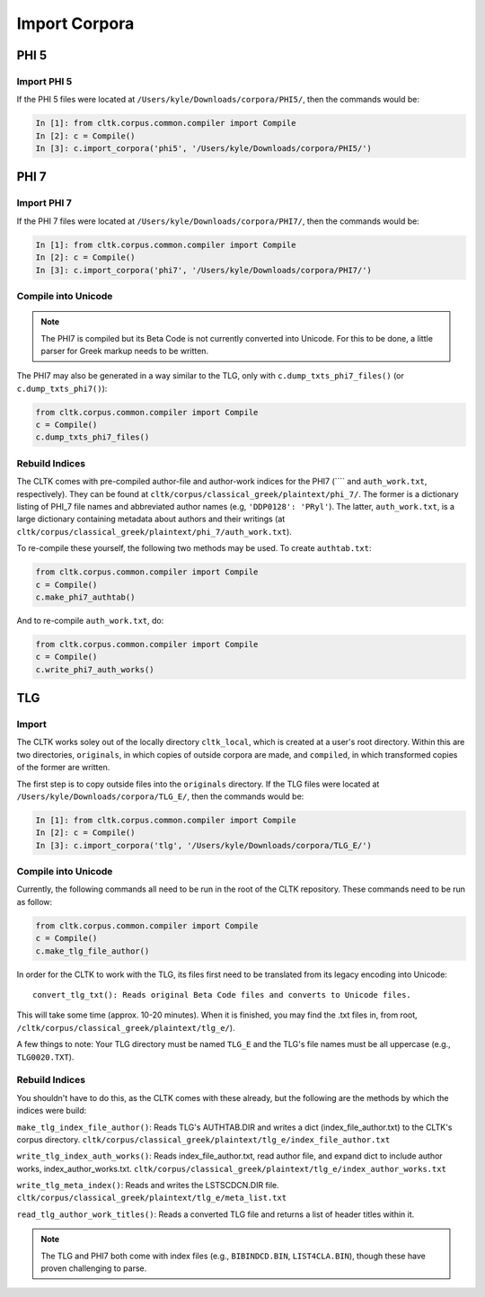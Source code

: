 Import Corpora
**************


PHI 5
=====

Import PHI 5
------------

If the PHI 5 files were located at ``/Users/kyle/Downloads/corpora/PHI5/``, then the commands would be:

.. code-block:: python

   In [1]: from cltk.corpus.common.compiler import Compile
   In [2]: c = Compile()
   In [3]: c.import_corpora('phi5', '/Users/kyle/Downloads/corpora/PHI5/')


PHI 7
=====

Import PHI 7
------------

If the PHI 7 files were located at ``/Users/kyle/Downloads/corpora/PHI7/``, then the commands would be:

.. code-block:: python

   In [1]: from cltk.corpus.common.compiler import Compile
   In [2]: c = Compile()
   In [3]: c.import_corpora('phi7', '/Users/kyle/Downloads/corpora/PHI7/')


Compile into Unicode
--------------------

.. note::

   The PHI7 is compiled but its Beta Code is not currently converted into Unicode. For this to be done, a little parser for Greek markup needs to be written.

The PHI7 may also be generated in a way similar to the TLG, only with ``c.dump_txts_phi7_files()`` (or ``c.dump_txts_phi7()``):

.. code-block:: python

   from cltk.corpus.common.compiler import Compile
   c = Compile()
   c.dump_txts_phi7_files()
   


Rebuild Indices
---------------

The CLTK comes with pre-compiled author-file and author-work indices for the PHI7 (```` and ``auth_work.txt``, respectively). They can be found at ``cltk/corpus/classical_greek/plaintext/phi_7/``. The former is a dictionary listing of PHI_7 file names and abbreviated author names (e.g, ``'DDP0128': 'PRyl'``). The latter, ``auth_work.txt``, is a large dictionary containing metadata about authors and their writings (at ``cltk/corpus/classical_greek/plaintext/phi_7/auth_work.txt``).

To re-compile these yourself, the following two methods may be used. To create ``authtab.txt``:

.. code-block:: python

   from cltk.corpus.common.compiler import Compile
   c = Compile()
   c.make_phi7_authtab()

And to re-compile ``auth_work.txt``, do:

.. code-block:: python

   from cltk.corpus.common.compiler import Compile
   c = Compile()
   c.write_phi7_auth_works()


TLG
===

Import
------

The CLTK works soley out of the locally directory ``cltk_local``, which is created at a user's root directory. Within this are two directories, ``originals``, in which copies of outside corpora are made, and ``compiled``, in which transformed copies of the former are written.

The first step is to copy outside files into the ``originals`` directory. If the TLG files were located at ``/Users/kyle/Downloads/corpora/TLG_E/``, then the commands would be:

.. code-block:: python

   In [1]: from cltk.corpus.common.compiler import Compile
   In [2]: c = Compile()
   In [3]: c.import_corpora('tlg', '/Users/kyle/Downloads/corpora/TLG_E/')
 
Compile into Unicode
--------------------
 
Currently, the following commands all need to be run in the root of the CLTK repository. These commands need to be run as follow:

.. code-block:: python

   from cltk.corpus.common.compiler import Compile
   c = Compile()
   c.make_tlg_file_author()

In order for the CLTK to work with the TLG, its files first need to be translated from its legacy encoding into Unicode::

   convert_tlg_txt(): Reads original Beta Code files and converts to Unicode files.

This will take some time (approx. 10-20 minutes). When it is finished, you may find the .txt files in, from root, ``/cltk/corpus/classical_greek/plaintext/tlg_e/``).

A few things to note: Your TLG directory must be named ``TLG_E`` and the TLG's file names must be all uppercase (e.g., ``TLG0020.TXT``).

Rebuild Indices
---------------

You shouldn't have to do this, as the CLTK comes with these already, but the following are the methods by which the indices were build:

``make_tlg_index_file_author()``: Reads TLG's AUTHTAB.DIR and writes a dict (index_file_author.txt) to the CLTK's corpus directory. ``cltk/corpus/classical_greek/plaintext/tlg_e/index_file_author.txt``

``write_tlg_index_auth_works()``: Reads index_file_author.txt, read author file, and expand dict to include author works, index_author_works.txt. ``cltk/corpus/classical_greek/plaintext/tlg_e/index_author_works.txt``

``write_tlg_meta_index()``: Reads and writes the LSTSCDCN.DIR file. ``cltk/corpus/classical_greek/plaintext/tlg_e/meta_list.txt``

``read_tlg_author_work_titles()``: Reads a converted TLG file and returns a list of header titles within it.

.. note::

   The TLG and PHI7 both come with index files (e.g., ``BIBINDCD.BIN``, ``LIST4CLA.BIN``), though these have proven challenging to parse.
